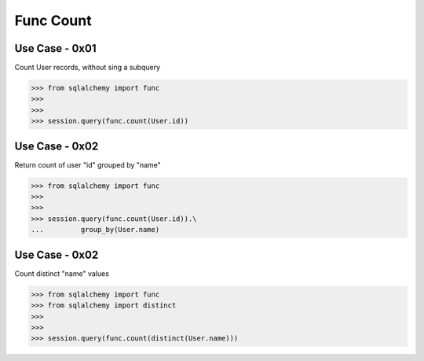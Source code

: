 Func Count
==========

Use Case - 0x01
---------------
Count User records, without sing a subquery

>>> from sqlalchemy import func
>>>
>>>
>>> session.query(func.count(User.id))


Use Case - 0x02
---------------
Return count of user "id" grouped by "name"

>>> from sqlalchemy import func
>>>
>>>
>>> session.query(func.count(User.id)).\
...         group_by(User.name)


Use Case - 0x02
---------------
Count distinct "name" values

>>> from sqlalchemy import func
>>> from sqlalchemy import distinct
>>>
>>>
>>> session.query(func.count(distinct(User.name)))
